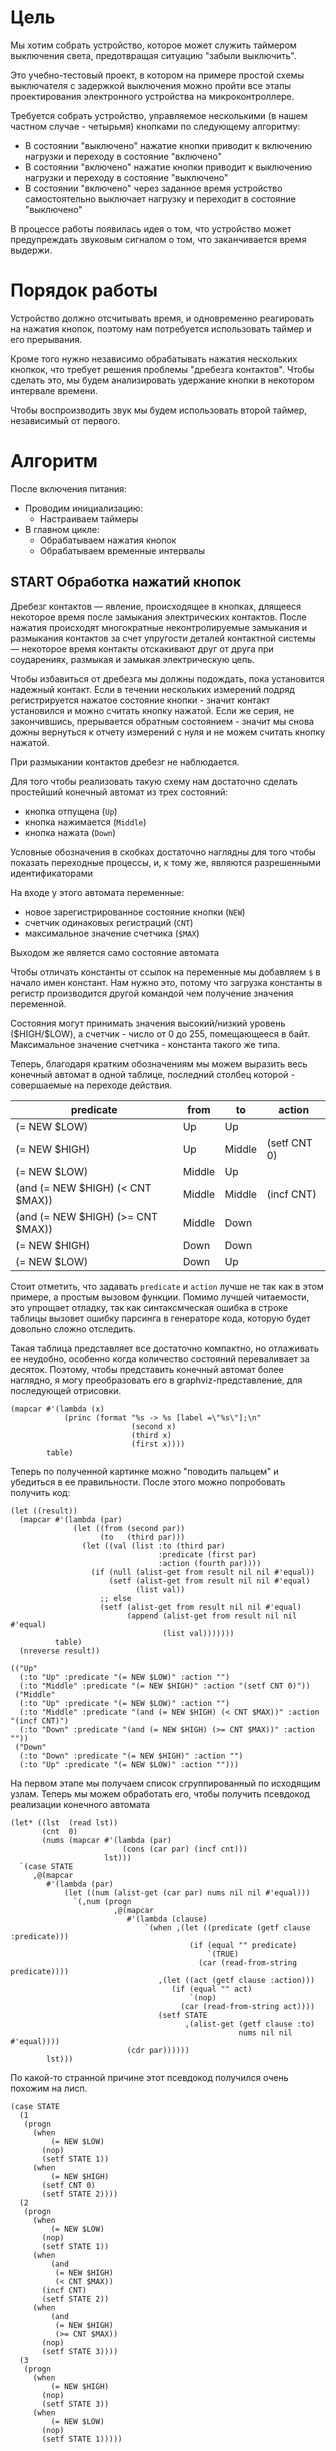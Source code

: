 #+STARTUP: showall indent

* Цель

Мы хотим собрать устройство, которое может служить таймером выключения
света, предотвращая ситуацию "забыли выключить".

Это учебно-тестовый проект, в котором на примере простой схемы
выключателя с задержкой выключения можно пройти все этапы проектирования
электронного устройства на микроконтроллере.

Требуется собрать устройство, управляемое несколькими (в нашем частном
случае - четырьмя) кнопками по следующему алгоритму:
- В состоянии "выключено" нажатие кнопки приводит к включению нагрузки и
  переходу в состояние "включено"
- В состоянии "включено" нажатие кнопки приводит к выключению нагрузки и
  переходу в состояние "выключено"
- В состоянии "включено" через заданное время устройство самостоятельно
  выключает нагрузку и переходит в состояние "выключено"

В процессе работы появилась идея о том, что устройство может
предупреждать звуковым сигналом о том, что заканчивается время выдержи.

* Порядок работы

Устройство должно отсчитывать время, и одновременно реагировать на
нажатия кнопок, поэтому нам потребуется использовать таймер и его
прерывания.

Кроме того нужно независимо обрабатывать нажатия нескольких кнопкок, что
требует решения проблемы "дребезга контактов". Чтобы сделать это, мы
будем анализировать удержание кнопки в некотором интервале времени.

Чтобы воспроизводить звук мы будем использовать второй таймер,
независимый от первого.

* Алгоритм

После включения питания:
- Проводим инициализацию:
  - Настраиваем таймеры
- В главном цикле:
  - Обрабатываем нажатия кнопок
  - Обрабатываем временные интервалы

** START Обработка нажатий кнопок

Дребезг контактов — явление, происходящее в кнопках, длящееся некоторое
время после замыкания электрических контактов. После нажатия происходят
многократные неконтролируемые замыкания и размыкания контактов за счет
упругости деталей контактной системы — некоторое время контакты
отскакивают друг от друга при соударениях, размыкая и замыкая
электрическую цепь.

Чтобы избавиться от дребезга мы должны подождать, пока установится
надежный контакт. Если в течении нескольких измерений подряд
регистрируется нажатое состояние кнопки - значит контакт установился и
можно считать кнопку нажатой. Если же серия, не закончившись, прерывается
обратным состоянием - значит мы снова дожны вернуться к отчету измерений
с нуля и не можем считать кнопку нажатой.

При размыкании контактов дребезг не наблюдается.

Для того чтобы реализовать такую схему нам достаточно сделать простейший
конечный автомат из трех состояний:
- кнопка отпущена (=Up=)
- кнопка нажимается (=Middle=)
- кнопка нажата (=Down=)
Условные обозначения в скобках достаточно наглядны для того чтобы
показать переходные процессы, и, к тому же, являются разрешенными
идентификаторами

На входе у этого автомата переменные:
- новое зарегистрированное состояние кнопки (=NEW=)
- счетчик одинаковых регистраций (=СNT=)
- максимальное значение счетчика (=$MAX=)
Выходом же является само состояние автомата

Чтобы отличать константы от ссылок на переменные мы добавляем =$= в
начало имен констант. Нам нужно это, потому что загрузка константы в
регистр производится другой командой чем получение значения переменной.

Состояния могут принимать значения высокий/низкий уровень ($HIGH/$LOW), а
счетчик - число от 0 до 255, помещающееся в байт. Максимальное значение
счетчика - константа такого же типа.

Теперь, благодаря кратким обозначениям мы можем выразить весь конечный
автомат в одной таблице, последний столбец которой - совершаемые на
переходе действия.

#+NAME: btn_fsm
| predicate                         | from   | to     | action       |
|-----------------------------------+--------+--------+--------------|
| (= NEW $LOW)                      | Up     | Up     |              |
| (= NEW $HIGH)                     | Up     | Middle | (setf CNT 0) |
| (= NEW $LOW)                      | Middle | Up     |              |
| (and (= NEW $HIGH) (< CNT $MAX))  | Middle | Middle | (incf CNT)   |
| (and (= NEW $HIGH) (>= CNT $MAX)) | Middle | Down   |              |
| (= NEW $HIGH)                     | Down   | Down   |              |
| (= NEW $LOW)                      | Down   | Up     |              |


Стоит отметить, что задавать =predicate= и =action= лучше не так как в
этом примере, а простым вызовом функции. Помимо лучшей читаемости, это
упрощает отладку, так как синтаксмческая ошибка в строке таблицы вызовет
ошибку парсинга в генераторе кода, которую будет довольно сложно
отследить.

Такая таблица представляет все достаточно компактно, но отлаживать ее
неудобно, особенно когда количество состояний переваливает за
десяток. Поэтому, чтобы представить конечный автомат более наглядно, я
могу преобразовать его в graphviz-представление, для последующей
отрисовки.

#+NAME: btn_fsm_graph
#+BEGIN_SRC elisp :var table=btn_fsm :results output :hlines no :colnames yes
  (mapcar #'(lambda (x)
              (princ (format "%s -> %s [label =\"%s\"];\n"
                             (second x)
                             (third x)
                             (first x))))
          table)
#+END_SRC

#+BEGIN_SRC dot :file ../../../img/btn_fsm_graph.png :var input=btn_fsm_graph :exports results
  digraph G { viewport = "865,150,0.7,617,70"; rankdir = LR; $input }
#+END_SRC

#+results:
[[file:../../../img/btn_fsm_graph.png]]

Теперь по полученной картинке можно "поводить пальцем" и убедиться в ее
правильности. После этого можно попробовать получить код:

#+NAME: grouping
#+BEGIN_SRC elisp :var table=btn_fsm :results value pp :hlines no :colnames yes
  (let ((result))
    (mapcar #'(lambda (par)
                (let ((from (second par))
                      (to   (third par)))
                  (let ((val (list :to (third par)
                                   :predicate (first par)
                                   :action (fourth par))))
                    (if (null (alist-get from result nil nil #'equal))
                        (setf (alist-get from result nil nil #'equal)
                              (list val))
                      ;; else
                      (setf (alist-get from result nil nil #'equal)
                            (append (alist-get from result nil nil #'equal)
                                    (list val)))))))
            table)
    (nreverse result))
#+END_SRC

#+results: grouping
#+begin_example
(("Up"
  (:to "Up" :predicate "(= NEW $LOW)" :action "")
  (:to "Middle" :predicate "(= NEW $HIGH)" :action "(setf CNT 0)"))
 ("Middle"
  (:to "Up" :predicate "(= NEW $LOW)" :action "")
  (:to "Middle" :predicate "(and (= NEW $HIGH) (< CNT $MAX))" :action "(incf CNT)")
  (:to "Down" :predicate "(and (= NEW $HIGH) (>= CNT $MAX))" :action ""))
 ("Down"
  (:to "Down" :predicate "(= NEW $HIGH)" :action "")
  (:to "Up" :predicate "(= NEW $LOW)" :action "")))
#+end_example

На первом этапе мы получаем список сгруппированный по исходящим
узлам. Теперь мы можем обработать его, чтобы получить псевдокод
реализации конечного автомата

#+NAME: pseudocode
#+BEGIN_SRC elisp :var lst=grouping :results value pp
  (let* ((lst  (read lst))
         (cnt  0)
         (nums (mapcar #'(lambda (par)
                           (cons (car par) (incf cnt)))
                       lst)))
    `(case STATE
       ,@(mapcar
          #'(lambda (par)
              (let ((num (alist-get (car par) nums nil nil #'equal)))
                `(,num (progn
                         ,@(mapcar
                            #'(lambda (clause)
                                `(when ,(let ((predicate (getf clause :predicate)))
                                          (if (equal "" predicate)
                                              `(TRUE)
                                            (car (read-from-string predicate))))
                                   ,(let ((act (getf clause :action)))
                                      (if (equal "" act)
                                          `(nop)
                                        (car (read-from-string act))))
                                   (setf STATE
                                         ,(alist-get (getf clause :to)
                                                     nums nil nil #'equal))))
                            (cdr par))))))
          lst)))
#+END_SRC

По какой-то странной причине этот псевдокод получился очень похожим на
лисп.

#+results: pseudocode
#+begin_example
(case STATE
  (1
   (progn
     (when
         (= NEW $LOW)
       (nop)
       (setf STATE 1))
     (when
         (= NEW $HIGH)
       (setf CNT 0)
       (setf STATE 2))))
  (2
   (progn
     (when
         (= NEW $LOW)
       (nop)
       (setf STATE 1))
     (when
         (and
          (= NEW $HIGH)
          (< CNT $MAX))
       (incf CNT)
       (setf STATE 2))
     (when
         (and
          (= NEW $HIGH)
          (>= CNT $MAX))
       (nop)
       (setf STATE 3))))
  (3
   (progn
     (when
         (= NEW $HIGH)
       (nop)
       (setf STATE 3))
     (when
         (= NEW $LOW)
       (nop)
       (setf STATE 1)))))
#+end_example

Ассемблер, который мы хотим получить выглядит гораздо менее древовидным и
куда более линейным. Чтобы приблизиться к такому представлению рекурсивно
обойдем дерево, анализируя каждый узел. В ходе анализа будем сохранять
полученный код в динамической переменной.

Нам понадобятся правила анализа, которые будут срабатывать, когда при
обходе мы будем натыкаться на подходящий узел. Каждое правило состоит из
двух функций: =antecedent= и =consequent=. Первая часть проверяет,
подходит ли узел, чтобы выполнить с ним операцию, которую делает вторая
часть. Эти правила будем хранить в списке =recur-rules=.

Для каждой новой конструкции языка (такой как =when= или =and=) нам
понадобится новое правило, поэтому чтобы удобно добавлять и удалять
правила, мы напишем несколько вспомогательных функций. Вместе с
рекурсивной процедурой обхода дерева это выглядит так:

#+NAME: recur
#+BEGIN_SRC elisp
  (defvar *recur-rules* nil
    "list of pairs: '(antecedent consequent)")

  (defun clear-recur-rules ()
    (setf *recur-rules* nil))

  (defun add-recur-rule (antecedent consequent)
    (push (list antecedent consequent)
          ,*recur-rules*)
    (setq *recur-rules*
          (remove-duplicates *recur-rules*
                             :test (lambda (a b)
                                     (equal (car a) (car b)))
                             :from-end t)))

  (defun del-recur-rule (antecedent)
    (setf *recur-rules*
          (remove-if (lambda (a)
                       (equal (car a) antecedent))
                     ,*recur-rules*)))

  (defun print-recur-rules ()
    (message "\n-----recur-rules-------\n")
    (mapcar (lambda (rule)
              (message "ant:\n%s" (pp-to-string (car rule)))
              (message "con:\n%s" (pp-to-string (cadr rule))))
            ,*recur-rules*)
    nil)

  (defun recur (lst)
    (cond ((null lst) ssa)
          ((atom lst) (error (format "Eror in recur: unk atom: %s" lst)))
          (t (catch 'ruler
               (dolist (rule *recur-rules*)
                 (when (funcall (car rule) lst)
                   (throw 'ruler (funcall (cadr rule) lst))))
               (cons (recur (car lst))
                     (recur (cdr lst)))))))

  (defun rload (reg par)
    (let ((par (format "%s" par)))
      (if (equal "$" (subseq par 0 1))
          (let ((par (subseq par 1)))
            ;; ldi (const)
            (push `(ldi ,reg ,par) ssa))
        ;; else lds (var)
        (push `(lds ,reg ,par) ssa))))
#+END_SRC

Последняя функция нам нужна чтобы по разному загружать в регистр
константу и переменную. Она в дальшнейшем будет использоваться во многих
правилах, поэтому я поместил ее сюда.

Теперь мы можем добавить несколько правил. Чтобы проверить концепцию я
начну с простых правил:
- =nop=, которое представляет собой отсутствие операции,
- =progn=, помещающего свои аргументы в блок

#+NAME: rnopprogn
#+BEGIN_SRC elisp :var a=recur
  (clear-recur-rules)

  ;; NOP
  (add-recur-rule (lambda (lst)
                    (eql 'nop  (car lst)))
                  (lambda (lst)
                    nil))

  ;; PROGN
  (add-recur-rule (lambda (lst)
                    (eql 'progn (car lst)))
                  (lambda (lst)
                    (push `(progn-open) ssa)
                    (recur (cdr lst))
                    (push `(progn-close) ssa)))
#+END_SRC

Следующее правило будет немного более сложным. Оно будет присваивать
значение переменной (SETF).

На большинстве архитектур чтобы присвоить переменной значение она должна
находиться в регистре. Регистров же не бесконечное количество и поэтому
они нуждаются в распределении, чтобы можно было использовать
задействованный ранее регистр по второму разу. Поэтому хотелось бы знать,
когда регистр уже не нужен, а когда совершенно необходим. Для того чтобы
это стало возможным мы будем использовать "виртуальные регистры", перед
началом использования "аллоцировать" (=ralloc=) их, а после того как они
станут не нужны - освобождать (=rfree=). В дальнейшем, уже после
получения линейного кода, мы можем сопоставить каждому виртуальному
регистру - реальный.

Эти аллокации и освобождения не транслируются в ассемблерный код но
влияют на ход трансляции, т.е. они, по сути, являются директивами
транслятору.

Итак, =setf=, которое присваивает переменной константное значение,
нуждается в одном виртуальном регистре, который сразу будет освобожден,
после того, как значение будет выгружено в память. Однако на более
поздних этапах можно будет применить ряд оптимизаций, чтобы не
откладывать сохранение в память или даже не использовать его там где это
возможно.

#+NAME: rsetf
#+BEGIN_SRC elisp :var a=recur
  ;; SETF VAR1 2222
  (add-recur-rule (lambda (lst)
                    (and
                     (eql 'setf (car lst))
                     (atom (cadr lst))
                     (not (numberp (cadr lst)))
                     (numberp (caddr lst))))
                  (lambda (lst)
                    (let ((reg1 (gensym "reg_setf_")))
                      (push `(ralloc ,reg1) ssa)
                      (push `(ldi ,reg1 ,(caddr lst)) ssa)
                      (push `(sts ,(cadr lst) ,reg1) ssa)
                      (push `(rfree ,reg1) ssa))))
#+END_SRC

Следующее правило сравнивает два значения. Теоретически операция
сравнения может сравнивать несколько значений, и эти значения могут быть
не только переменными, но и константами или даже формами. Но в нашей
задаче встречается только сравнение двух и трех переменных.

Вот правило для сравнения двух переменных:

#+NAME: req2
#+BEGIN_SRC elisp :var a=recur
  ;; = VAR1 VAR2
  (add-recur-rule (lambda (lst)
                    (and  (eql '= (car lst))
                          (eql 3 (length lst))
                          (atom (cadr lst))
                          (atom (caddr lst))
                          (not (numberp (cadr lst)))
                          (not (numberp (caddr lst)))))
                  (lambda (lst)
                    (let ((var_or_const_1 (cadr lst))
                          (var_or_const_2 (caddr lst))
                          (reg1 (gensym "reg_eq2_"))
                          (reg2 (gensym "reg_eq2_"))
                          (not_equal (gensym "_not_equal_eq2_"))
                          (end  (gensym "_end_eq2_")))
                      (push `(ralloc ,reg1) ssa)
                      (push `(ralloc ,reg2) ssa)
                      (rload reg1 var_or_const_1)
                      (rload reg2 var_or_const_2)
                      (push `(cp ,reg1 ,reg2) ssa)
                      (push `(rfree ,reg1) ssa)
                      (push `(rfree ,reg2) ssa)
                      (push `(brne ,not_equal) ssa)
                      (push `(set-result TRUE) ssa)
                      (push `(rjmp ,end) ssa)
                      (push `(label ,not_equal) ssa)
                      (push `(set-result FALSE) ssa)
                      (push `(label ,end) ssa))))
#+END_SRC

Следующее правило сравнивает три переменные, исходя из того, что если
первая перменная равна второй и вторая равна третьей, том можно сказать
что сравнение удалось.

#+NAME: req3
#+BEGIN_SRC elisp :var a=recur :results value scalar pp
  ;; = VAR1 VAR2 VAR3
  (add-recur-rule (lambda (lst)
                    (and (eql '= (car lst))
                         (eql 4 (length lst))
                         (atom (cadr lst))
                         (atom (caddr lst))
                         (atom (cadddr lst))
                         (not (numberp (cadr lst)))
                         (not (numberp (caddr lst)))
                         (not (numberp (cadddr lst)))))
                  (lambda (lst)
                    (let ((var_or_const_1 (cadr lst))
                          (var_or_const_2 (caddr lst))
                          (var_or_const_3 (cadddr lst))
                          (reg1 (gensym "reg_eq3_"))
                          (reg2 (gensym "reg_eq3_"))
                          (reg3 (gensym "reg_eq3_"))
                          (not_equal (gensym "_not_equal_eq3_"))
                          (end (gensym "_end_eq3_")))
                      (push `(ralloc ,reg1) ssa)
                      (push `(ralloc ,reg2) ssa)
                      (push `(ralloc ,reg3) ssa)
                      (rload reg1 var_or_const_1)
                      (rload reg2 var_or_const_2)
                      (rload reg3 var_or_const_3)
                      (push `(cp ,reg1 ,reg2) ssa)
                      (push `(rfree ,reg1) ssa)
                      (push `(brne ,not_equal) ssa)
                      (push `(cp ,reg2 ,reg3) ssa)
                      (push `(rfree ,reg2) ssa)
                      (push `(rfree ,reg3) ssa)
                      (push `(brne ,not_equal) ssa)
                      (push `(set-result TRUE) ssa)
                      (push `(rjmp ,end) ssa)
                      (push `(label ,not_equal) ssa)
                      (push `(set-result FALSE) ssa)
                      (push `(label ,end) ssa))))
#+END_SRC

Правило для AND:

#+NAME: rand
#+BEGIN_SRC elisp
  ;; AND
  (add-recur-rule (lambda (lst)
                    (eql 'and (car lst)))
                  (lambda (lst)
                    (let ((and-false (gensym "_and_false_ret_"))
                          (and-end   (gensym "_and_end_")))
                      (mapcar #'(lambda (clause)
                                  (recur clause)
                                  (push `(if-false ,and-false) ssa))
                              (cdr lst))
                      (push `(set-result TRUE) ssa)
                      (push `(rjmp ,and-end) ssa)
                      (push `(label ,and-false) ssa)
                      (push `(set-result FALSE) ssa)
                      (push `(label ,and-end) ssa))))
#+END_SRC

Правило для WHEN

#+NAME: rwhen
#+BEGIN_SRC elisp :var a=recur
  ;; WHEN
  (add-recur-rule (lambda (lst)
                    (eql 'when (car lst)))
                  (lambda (lst)
                    (let ((when-false (gensym "_when_false_ret_"))
                          (when-end   (gensym "_when_end_")))
                      (recur (cadr lst))
                      (push `(if-false ,when-false) ssa)
                      (mapcar #'(lambda (clause)
                                  (recur clause))
                              (cddr lst))
                      (push `(rjmp ,when-end) ssa)
                      (push `(label ,when-false) ssa)
                      (push `(set-result FALSE) ssa)
                      (push `(label ,when-end) ssa))))
#+END_SRC

Наконец, мы можем сделать правило для CASE. Здесь мы применим хак,
который частично основан на том, что поскольку код CASE мы генерировали
из таблицы, то значений выходящих за диапазон быть не может. Поэтому нам
и не требуется их проверять.

Чтобы сразу перейти к нужному варианту мы положим в стек текущий адрес
Instruction Pointer командой CALL, потом вынем его в регистр. Прибавив к
нему расстояние от цели команды CALL до начала таблицы и аргумент CASE мы
получим нужный нам безусловный переход. Чтобы прыгнуть на него - положим
вычисленное значение в стек и сделаем RET.

#+NAME: rcase
#+BEGIN_SRC elisp :var a=recur
  ;; CASE
  (add-recur-rule (lambda (lst)
                    (eql 'case (car lst)))
                  (lambda (lst)
                    (let ((base       (gensym "reg_case_base_"))
                          (high       (gensym "reg_case_high_"))
                          (low        (gensym "reg_case_low_"))
                          (offset     (gensym "reg_case_offset_"))
                          (zero       (gensym "reg_case_zero_"))
                          (next       (gensym "_next_"))
                          (end-case   (gensym "_end_case_")))
                      ;; call next
                      (push `(rcall ,next) ssa)
                      (push `(label ,next) ssa)
                      ;; pop high
                      (push `(ralloc ,high) ssa)
                      (push `(pop ,high) ssa)              ; 1
                      ;; pop low
                      (push `(ralloc ,low) ssa)
                      (push `(pop ,low) ssa)               ; 2
                      ;; zero -on
                      (push `(ralloc ,zero) ssa)
                      (push `(clr ,zero) ssa)              ; 3
                      ;; + offset
                      (push `(ralloc ,offset) ssa)
                      (push `(ldi ,offset 12) ssa)         ; 4 CONST=13-1
                      (push `(add ,low ,offset) ssa)       ; 5
                      (push `(adc ,high ,zero) ssa)        ; 6
                      (push `(rfree ,offset) ssa)
                      ;; + base
                      (push `(ralloc ,base) ssa)
                      (push `(lds ,base ,(cadr lst)) ssa)  ; 7,8
                      (push `(add ,low ,base) ssa)         ; 9
                      (push `(adc ,high ,zero) ssa)        ; 10
                      (push `(rfree ,base) ssa)
                      ;; zero -off
                      (push `(rfree ,zero) ssa)
                      ;; indirect jump
                      (push `(push ,low) ssa)             ; 11
                      (push `(rfree ,low) ssa)
                      (push `(push ,high) ssa)            ; 12
                      (push `(rfree ,high) ssa)
                      (push `(ret) ssa)                   ; 13
                      ;; jump table
                      (mapcar #'(lambda (x)
                                  (mapcar #'(lambda (y)
                                              (push y ssa))
                                          (nreverse x)))
                              (mapcar #'(lambda (clause)
                                          (let ((label
                                                 (gensym
                                                  (format "_label_case_%s"
                                                          (car clause)))))
                                            (push `(rjmp ,label) ssa)
                                            (let ((ssa))
                                              (push `(label ,label) ssa)
                                              (recur (cdr clause))
                                              (push `(rjmp ,end-case) ssa)
                                              ssa)))
                                      (cddr lst)))
                      ;; end case
                      (push `(label ,end-case) ssa))))
#+END_SRC

Осталось добавить еще немного операций, которые есть в исходной
программе. Первая из них - "меньше"

#+NAME: rless
#+BEGIN_SRC elisp :var a=recur
  ;; LESS 2 ARG
  (add-recur-rule (lambda (lst)
                    (and  (eql '< (car lst))
                          (eql 3 (length lst))
                          (atom (cadr lst))
                          (atom (caddr lst))
                          (not (numberp (cadr lst)))
                          (not (numberp (caddr lst)))))
                  (lambda (lst)
                    (let ((var_or_const_1 (cadr lst))
                          (var_or_const_2 (caddr lst))
                          (reg1 (gensym "reg_lt2_"))
                          (reg2 (gensym "reg_lt2_"))
                          (not_less (gensym "_not_lt_eq2_"))
                          (end  (gensym "_end_lt2_")))
                      (push `(ralloc ,reg1) ssa)
                      (push `(ralloc ,reg2) ssa)
                      (rload reg1 var_or_const_1)
                      (rload reg2 var_or_const_2)
                      (push `(cp ,reg1 ,reg2) ssa)
                      (push `(rfree ,reg1) ssa)
                      (push `(rfree ,reg2) ssa)
                      (push `(brsh ,not_less) ssa)
                      (push `(set-result TRUE) ssa)
                      (push `(rjmp ,end) ssa)
                      (push `(label ,not_less) ssa)
                      (push `(set-result FALSE) ssa)
                      (push `(label ,end) ssa))))
#+END_SRC

Вторая - инкремент

#+NAME: rincf
#+BEGIN_SRC elisp :var a=recur
  (add-recur-rule (lambda (lst)
                    (and
                     (eql 'incf (car lst))
                     (atom (cadr lst))
                     (not (numberp (cadr lst)))
                     (null (caddr lst))))
                  (lambda (lst)
                    (let ((reg1 (gensym "reg_incf_"))
                          (var1 (let ((par (format "%s" (cadr  lst))))
                                  ;; тут не может быть константы
                                  (if (equal "$" (subseq par 0 1))
                                      (error (format "incfement of constant %s"
                                                     par)))
                                  par)))
                      (push `(ralloc ,reg1) ssa)
                      (push `(lds ,reg1 ,var1) ssa)
                      (push `(inc ,reg1) ssa)
                      (push `(sts ,(cadr lst) ,reg1) ssa)
                      (push `(rfree ,reg1) ssa))))
#+END_SRC

Дальше идет "больше или равно"

#+NAME: rge
#+BEGIN_SRC elisp :var a=recur
  (add-recur-rule (lambda (lst)
                    (and  (eql '>= (car lst))
                          (eql 3 (length lst))
                          (atom (cadr lst))
                          (atom (caddr lst))
                          (not (numberp (cadr lst)))
                          (not (numberp (caddr lst)))))
                  (lambda (lst)
                    (let ((var_or_const_1 (cadr lst))
                          (var_or_const_2 (caddr lst))
                          (reg1 (gensym "reg_lt2_"))
                          (reg2 (gensym "reg_lt2_"))
                          (not_greater_or_equal (gensym "_not_ge_eq2_"))
                          (end  (gensym "_end_ge2_")))
                      (push `(ralloc ,reg1) ssa)
                      (push `(ralloc ,reg2) ssa)
                      (rload reg1 var_or_const_1)
                      (rload reg2 var_or_const_2)
                      (push `(cp ,reg1 ,reg2) ssa)
                      (push `(rfree ,reg1) ssa)
                      (push `(rfree ,reg2) ssa)
                      (push `(brlo ,not_greater_or_equal) ssa)
                      (push `(set-result TRUE) ssa)
                      (push `(rjmp ,end) ssa)
                      (push `(label ,not_greater_or_equal) ssa)
                      (push `(set-result FALSE) ssa)
                      (push `(label ,end) ssa))))
#+END_SRC

Теперь, когда все операции определены, мы можем получить весь код

#+NAME: all
#+BEGIN_SRC elisp :var z=pseudocode a=recur b=rnopprogn c=rsetf d=req2 e=req3 f=rand g=rwhen h=rless i=rincf j=rge k=rcase
  (format
   "%s"
   (pp
    (let ((gensym-counter 200))
      (let ((ssa))
        (recur (read z))
        (nreverse ssa)))))
#+END_SRC

Теперь можно преобразовать это в правильный ассемблерный листинг,
отслеживая выделение и освобождение регистров.

Лучше будет заранее составить список регистров, доступных для
аллокации. Мы будем использовать вторую половину регистрового файла за
вычетом индекстных регистров X, Y и Z.

Из этих регистров мы также забираем =r16=, чтобы хранить там =result=
последней выполненной операции, =tmp0=, =tmp1= и =cnt=. Все они
определены у нас в дефайнах

#+NAME: regs
#+BEGIN_SRC elisp
  (defvar *registers* nil)

  (defun get-reg-list (from to)
    "Возвращает пары где car - имя регистра,
     а - cdr = nil"
    (do ((rr from (1+ rr))
         (rs))
        ((equal to rr) rs)
      (push `(,(intern (format "r%s" rr)) nil) rs)))

  (setf *registers* (get-reg-list 20 26))

  (defun ralloc (var)
    "Занимает регистр для переменой
     В случае успеха возвращает имя регистра,
     при неудаче - nil (регистры кончились)"
    (let ((first-free (cl-member nil *registers*
                                 :test (lambda (a b) (equal a (cadr b))))))
      (if first-free
          (let ((reg (caar first-free)))
            (setq *registers*
                  (append (delq (car first-free) *registers*)
                          (list (list reg var))))
            reg)
        (message "Error in ralloc: not enough registers")
        nil)))

  (defun rfree (reg)
    "Освобождает регистр переданный в параметре
     Для самоконтроля возвращает имя занимавшей его переменной
     Если регистр не найден - возвращает nil"
    (let ((allocated (cl-member reg *registers*
                                :test (lambda (a b) (equal a (car b))))))
      (if allocated
          (progn
            (setq *registers*
                  (delq (car allocated) *registers*))
            (push (list reg nil)
                  ,*registers*)
            (cadar allocated))
        (message "Error in rfree: register not found")
        nil)))
#+END_SRC

Теперь, когда у нас есть регистры, получаем листинг

#+NAME: gencode_fsmbtn
#+BEGIN_SRC elisp :var all=all r=regs :results output org :wrap "SRC asm"
  (let* ((allocs)
         (*registers* (get-reg-list 20 26))
         (var-to-reg (lambda (var)
                       (let ((pair (cl-member var *registers*
                                              :test (lambda (a b)
                                                      (equal a (cadr b))))))
                         (if (null pair) ;; error if empty result
                             (let ((err (format "Error: not such variable %s"
                                                var)))
                               (message "%s" err)
                               (message "opcode %s" op)
                               (error err))
                           (car (car pair)))))))
    (mapcar
     #'(lambda (op)
         (cond ((eql 'ralloc (car op))
                (let ((reg (ralloc (cadr op))))
                  ;; (message "ralloc: %s = %s (%s of %s)"
                  ;;          reg
                  ;;          (cadr op)
                  ;;          (length (remove-if (lambda (x) (null (cadr x)))
                  ;;                             *registers*))
                  ;;          (length *registers*))
                  (if reg
                      (push `(,(cadr op) ,reg) allocs)
                    (error (format "register allocation error: %s" reg)))))
               ((eql 'rfree (car op))
                (let ((pair (cl-member (cadr op) allocs
                                       :test (lambda (a b) (equal a (car b))))))
                  (if (null pair) ;; error if empty result
                      (error "Error in free handler: no such variable")
                    (let* ((reg (cadar pair))
                           (var (rfree reg)))
                      (setf allocs
                            (delete (car pair) allocs))
                      ;; (message "rfree: %s (%s of %s)"
                      ;;          (cadr op)
                      ;;          (length (remove-if (lambda (x) (null (cadr x)))
                      ;;                             *registers*))
                      ;;          (length *registers*))
                      ))))
               ((eql 'label (car op))
                (princ (format "%s:\n" (cadr op))))
               ((eql 'set-result (car op))
                (princ (format "    ldi     result, %s\n" (cadr op))))
               ((eql 'if-false (car op))
                (princ (format "    IFFALSE %s\n" (cadr op))))
               ((eql 'if-true (car op))
                (princ (format "    IFTRUE %s\n" (cadr op))))
               ((eql 'cp (car op))
                (princ (format "    cp      %s, %s\n"
                               (funcall var-to-reg (cadr op))
                               (funcall var-to-reg (caddr op)))))
               ((eql 'progn-open (car op))
                (princ (format "    ;; progn-open\n")))
               ((eql 'progn-close (car op))
                (princ (format "    ;; progn-close\n")))
               ;; двухоперандные команды из трехбукв, оба операнда - регистры
               ((or (eql 'add (car op))
                    (eql 'adc (car op)))
                (princ (format "    %s     %s, %s\n"
                               (car op)
                               (funcall var-to-reg (cadr op))
                               (funcall var-to-reg (caddr op)))))
               ;; двухоперандные команды из трехбукв, первый операнд - регистр
               ((or (eql 'cpi (car op))
                    (eql 'lds (car op))
                    (eql 'ldi (car op)))
                (princ (format "    %s     %s, %s\n"
                               (car op)
                               (funcall var-to-reg (cadr op))
                               (caddr op))))
               ;; двухоперандные команды из трех букв, второй операнд - регистр
               ((eql 'sts (car op))
                (princ (format "    %s     %s, %s\n"
                               (car op)
                               (cadr op)
                               (funcall var-to-reg (caddr op)))))
               ;; однооперандные команды из трех букв, операнд - регистр
               ((or (eql 'inc (car op))
                    (eql 'pop (car op))
                    (eql 'clr (car op)))
                (princ (format "    %s     %s\n"
                               (car op)
                               (funcall var-to-reg (cadr op)))))
               ;; однооперандные команды из четырех букв - операнд регистр
               ((or (eql 'push (car op)))
                (princ (format "    %s    %s\n"
                               (car op)
                               (funcall var-to-reg (cadr op)))))
               ;; однооперандные команды из четырех букв - операнд не регистр
               ((or (eql 'brne (car op))
                    (eql 'brsh (car op))
                    (eql 'brlo (car op))
                    (eql 'rjmp (car op))
                    (eql 'rcall (car op)))
                (princ (format "    %s    %s\n"
                               (car op)
                               (cadr op))))
               ;; однооперандные команды из пяти букв - операнд не регистр
               ((or (eql 'rcall (car op)))
                (princ (format "    %s  %s\n"
                               (car op)
                               (cadr op))))
               ;; безоперандные команды из трех букв
               ((or (eql 'ret (car op)))
                (princ (format "    %s\n" (car op))))
               (t (princ (format "::=-> %s : %s\n" (car op) op)))))
     (read all)))
#+END_SRC

** TODO Обработка временных интервалов

Конечный автомат обработки временных интервалов

* Программа

Программа будет написана для микроконтроллера Attiny2313 на ассемблере
AVR и содержать типичные блоки инициализации, обработчиков прерываний и
главного цикла программы.

Точкой входа можно считать метку =_reset=. Мы попадаем в нее потому что
после подачи питания на микроконтроллер исполнение запускается с нулевого
адреса, а там находится вектор прерывания =Reset-Handler=, который
указывает на метку =_reset=.

Порядок блоков важен, так как после инициализации (reset) мы сразу
"проваливаемся" в =mainloop=.

#+BEGIN_SRC asm :tangle b2313.S :noweb yes :padline no
  ;;; b2313 delay switch for 4 buttons
      <<defines>>

      <<symbols>>

      <<asmmacro>>

      .text
      .global main
  main:

  _vectors:
      <<vectors>>

  _timer_1_overflow:
      <<timer_1_ovfl>>

  _timer_0_compare_A:
      <<timer_0_cmp_A>>

  _reset:
      <<initialization>>

      ;; DISABLE TIMER-0
      ;; Временно остановим таймер-0 чтобы не щелкал
      ldi tmp0, 0
      out TCCR0B, tmp0

      ;; Устанавливаем начальные значения
      ldi     tmp0, 2
      sts     STATE, tmp0

      ldi     tmp0, HIGH
      sts     NEW, tmp0

      ldi     tmp0, 0
      sts     CNT, tmp0

  _mainloop:
      lds     tmp0, STATE
      ldi     tmp1, 2             ; Проверяем на состояние
      cp      tmp0, tmp1
      brne    _not_one            ;--+
      rcall   _red_on             ;--|-+
      rjmp    _end_no_one         ;  | |
  _not_one:                       ;<-+ |
      rcall   _red_off            ;    |
  _end_no_one:                    ;<---+
      rjmp    _mainloop

  _fsmbtn:
  <<gencode_fsmbtn()>>
      ret

  _infloop:
      rjmp    _infloop

  _blink:
      <<blink>>

  <<red>>

      .data

  STATE:
      .byte 0x1
  NEW:
      .byte 0x0
  CNT:
      .byte 0x0
#+END_SRC

* Таймеры

Attiny2313 имеет 2 таймера, каждый из которых имеет 4 режима работы. Мы
будем использовать 8-разрядный =Timer-0= для звуковых эффектов, и
16-разрядный =Timer-1= для отсчета времени.

Для того чтобы настроить таймеры в нужные режимы мы дожны записать
правильные значения в их регистры управления.

Один из регистров управления =TIMSK=, который управляет разрешением
прерывний, является общим для обоих таймеров. Поэтому его мы настравиваем
отдельно после инициализации обоих таймеров в подразделе
[[*Настройка прерываний таймеров][Настройка прерываний таймеров]]

Разберем режимы работы таймеров и их управляющие регистры, после чего мы
сможем настроить таймеры в разных режимах.

** Режимы работы таймеров
*** Normal mode

Простейшим режимом работы является =Normal=. В этом режиме частота
тактового генератора проходит через предделитель, который может оставить
ее без изменений, а может уменьшить в 8, 16, 256 или 1024 раза.

Полученное значение частоты каждый тик увеличивает восьмиразрядный
счетный регистр таймера =TCNTn=. Здесь маленькая буква =n=, может
означать =0= или =1= в зависимости от того, какой из таймеров мы
используем.

Когда =TCNTn= переполняется возникает прерывание переполнения таймера,
которую надо специальным образом разрешить.

Процедура обработки прерывания может перезаписать =TCNT0=, если она хочет
сократить время до следующего переполнения, тогда счет начнется не с
нуля, а с записанного значения.

*** Clear Timer on Compare (CTC)

В более сложном режиме =Clear-Timer-on-Compare= (=(CTC)=) значение
счетного регистра =TCNTn= каждый такт сравнивается со значением в
специальном регистре =Output-Compare-Register=.

Мы можем настроить разные действия, которые будут происходить когда
сравнение успешно, например:
- Возникновение прерывания
- Изменения состояния пина микроконтроллера

Для каждого из двух таймеров существует по 2 OCR-регистра (=A= и =B=),
поэтому мы будем именовать их так =OCRnx=, где =N= может быть =0= или
=1=, а =X= - =A= или =B=. Например, регистр =OCR1A=.

В режиме =CTC= счетный регистр будет считать от нуля до значения в
регистре сравнения, потом будет снова сброшен на ноль. Поэтому мы можем
управлять этими интервалами изменя значение регистра сравнения.

Для генерации выходного сигнала на пине микроконтроллера в режиме =CTC=
выход =OC0A= может быть настроен на переключение своего логического
уровня при каждом совпадении. Таким образом можно выводить звук без
необходимости программно переключать биты в портах.

Обработчик прерывания по совпадению (когда он разрешен) может
манипулировать частотой сигнала путем записи в =TCNT0= и =OCR0A=.

*** FastPWM

=FastPWM= режим обеспечивает генерацию ШИМ-сигнала высокой частоты.

Счетчик считает от =BOTTOM= до =TOP=, затем перезапускается снова с
=BOTTOM. =TOP= можно определить как =0xFF= (установив =WGM2:0= = =3=) или
=OCR0A= (установив =WGM2:0= = =7=). Таким образом мы можем изменять
=период=.

Модуль сравнения позволяет генерировать ШИМ-сигнал на пинах =OCnx=. Для
этого у =Compare-Output-Mode= существуют два под-режима: =инвертируеющий=
и =неинвертирующий=.

В неинвертирующем под-режиме пин =Output-Compare= (=OCnx=) обнуляется при
совпадении между =TCNTn= и =OCRnx= и устанавливается в единицу когда
=TCNTn= проходит BOTTOM. Таким образом, изменяя =OCRnx= мы можем изменять
=скважность=. В инвертируещем соответственно все наоборот.

Установка битов =COMnx1:0= = =2= приведет к получению неинвертированного
под-режима, а инвертированный можно получить установив =COMnx1:0= = =3=.

Установка битов =COM0A1:0= = =1= позволяет пину =AC0A= переключаться при
совпадении, если установлен бит =WGM02=. Эта опция недоступна для пина
=OC0B=. Фактическое значение =OC0x= будет наблюдаться на пине только
если в =DDRB= он установлен как output-пин.

Благодаря работе "в одну сторону", рабочая частота в режиме =FastPWN= может
быть в два раза выше, чем в режиме =Phase correct PWM=. Высокая частота
позволяет получить физически небольшие по размеру внешние компоненты
(катушки, конденсаторы) и, следовательно, снижает общую стоимость системы.

Флаг =Timer/Counter Overflow Flag= (=TOVn=) устанавливается каждый раз,
когда счетчик достигает значения =TOP=. Если прерывание включено,
подпрограмма обработчика прерывания может использоваться для обновления
значения сравнения.

Сигнал ШИМ генерируется путем установки (или очистки) регистра OC0x в
момент совпадения между =OCR0x= и =TCNT0= и очистки (или установки)
регистра =OC0x= в тактовом цикле таймера, в котором счетчик очищается
(изменяется с TOP на BOTTOM).

Частота ШИМ для выхода может быть рассчитана по следующему уравнению:

f = f_clk / (scale_factor * 256)

Экстремальные значения для регистра OCR0A представляют особые случаи при
генерации выходного сигнала ШИМ в режиме =FastPWN=. Если значение OCR0A
установлено равным =BOTTOM=, выходной сигнал будет иметь узкий пик каждый
MAX + 1 цикл таймера. Установка =OCR0A= равной =MAX= приведет к постоянно
высокому или низкому выходу (в зависимости от полярности выхода,
установленной COM0A1:0 битами)

Частотный (с коэффициентом заполнения 50%) выходной сигнал в режиме
FastPWM может быть достигнут путем настройки =OC0x= на переключение
своего логического уровня при каждом сопоставлении сравнения (=COM0x1:0=
= =1=). Сгенерированная форма сигнала будет иметь максимальную частоту
f=clk/2, когда OCR0A=0. Эта функция аналогична переключению =OC0A= в
режиме =CTC=, за исключением того, что двойная буферизация
Output-Compare-unit включена в режиме FastPWM.

*** Phase Correct PWM Mode

В режиме =Phase-Correct-PWM= счетчик увеличивается до тех пор, пока
значение счетчика не совпадет с =TOP=.  Когда счетчик достигает =TOP=, он
меняет направление счета. Значение =TCNTn= будет равно =TOP= за один
период таймера. =TOP= можно определить как =0xFF= (=WGM2:0= = =1=) или
=OCR0A= (=WGM2:0= = =5=).

В неинвертирующем =Compare-Output-Mode= пин =Output-Compare= (=OCnx=)
обнуляется на совпадениии между =TCNTn= и =OCRnx= при счете вверх и
устанавливается в единицу на совпадении при счете вниз. В инвертируещем -
наоборот.

Работа "в обе стороны" имеет более низкую максимальную рабочую частоту,
чем "в одну сторону". Однако из-за симметрии двухшаговых режимов ШИМ, эти
режимы предпочтительны для приложений управления двигателями.

Флаг =Timer/Counter Overflow Flag= (=TOVn=) устанавливается каждый раз,
когда счетчик достигает =BOTTOM=. Этот флаг может использоваться для
генерирования прерывания каждый раз, когда это происходит.

Также как и для режима =FastPWM= установка битов =COM0x1:0= = =2=
приведет к получению неинвертированного PWM, а инвертированный вывод
можно получить установив =COM0x1:0= = =3=. Установка битов =COM0A1:0= =
=1= позволяет пину =AC0A= переключаться при совпадении, если установлен
бит =WGM02=. Эта опция недоступна для пина =OC0B=. Фактическое значение
=OC0x= будет видно только на выводе порта, если направление данных для
вывода порта установлено в output.

Частота ШИМ для выхода может быть рассчитана по следующему уравнению:

f = f_clk / (scale_factor * 510)

Экстремальные значения для регистра =OCR0A= представляют собой особые
случаи при генерации выходного сигнала ШИМ в режиме =Phase Correct PWM
Mode=. Если =OCR0A= установлен равным =BOTTOM=, выход будет постоянно
низким, а если установлен равным =MAX=, выход будет постоянно высоким для
неинвертированного режима. Для инвертированного выход будет иметь
противоположные логические значения.

В самом начале периода =OCn= имеет переход от высокого к низкому уровню,
даже если нет сравнения совпадений. Смысл этого перехода состоит в том,
чтобы гарантировать симметрию вокруг BOTTOM. Есть два случая, которые
дают переход без сравнения совпадений:
- =OCR0A= меняет свое значение с =MAX=. Когда значение =OCR0A= равно
  =MAX=, значение вывода =OCn= совпадает с результатом сравнения при
  обратном отсчете. Чтобы обеспечить симметрию вокруг =BOTTOM=, значение
  =OCn= в MAX должно соответствовать результату повышающего сравнения.
- Таймер начинает отсчет со значения, превышающего значение в =OCR0A=, и по
  этой причине пропускает сравнения и, следовательно, изменение =OCn=,
  которое могло бы произойти по пути вверх.

** Регистры управления таймером

Мы рассмотрим регистры управления на примере таймера-0, который часто
используется и имеет 8 разрядов. 16-разрядный таймер незначительно
отличается, но имеет большую сложность, которой можно избежать на первом
этапе.

*** TCCR0A – Timer/Counter Control Register A

|      7 |      6 |      5 |      4 | 3 | 2 |     1 |     0 |
|--------+--------+--------+--------+---+---+-------+-------|
| COM0A1 | COM0A0 | COM0B1 | COM0B0 | – | – | WGM01 | WGM00 |

**** Bits 7:6 – COM0A1:0: Compare Match Output A Mode

Эти биты управляют поведением пина Compare-Match-Output =OC0A=. Если хотя
бы один из них установлен, выход OC0A переопределяет нормальную
функциональность порта пина ввода-вывода, к которому он подключен. Однако
это будет заметно только если соответствующий бит в DDR включит этот пин
на =выход=.

Когда =OC0A= подключен к пину, функции рассматриваемых битов =7:6=
зависят от установки битов =WGM02:0=.

Таблица ниже показывает функциональность битов =7:6= когда =WGM02:0=
выставлены в =Normal= или =CTC= (но не в =FastPWM= или
=Phase-Correct-PWM=, о которых будет ниже еще две таблицы).

| COM0A1 | COM0A0 | Описание                                |
|--------+--------+-----------------------------------------|
|      0 |      0 | OC0A работает как порт в обычном режиме |
|      0 |      1 | Переключить OCOA когда произойдет match |
|      1 |      0 | Очистить OCOA когда произойдет match    |
|      1 |      1 | Установить OCOA когда произойдет match  |


Если же биты =WGM02:0= задают режим =FastPWM=, то функциональность будет
такой:

| COM0A1 | COM0A0 | Описание                                            |
|--------+--------+-----------------------------------------------------|
|      0 |      0 | OC0A disconnected                                   |
|--------+--------+-----------------------------------------------------|
|      0 |      1 | WGM02 = 0: Normal Port Operation, OC0A Disconnected |
|        |        | WGM02 = 1: Toggle OC0A on Compare Match             |
|--------+--------+-----------------------------------------------------|
|      1 |      0 | Clear OC0A on Compare Match, set OC0A at TOP        |
|--------+--------+-----------------------------------------------------|
|      1 |      1 | Set OC0A on Compare Match, clear OC0A at TOP        |
|--------+--------+-----------------------------------------------------|

Особый случай возникает когда =OCR0A= равен TOP и =COM0A1= установлен. В
этом случае Compare-Match игнорируется но установка и очистка делается
когда значение счетчика становится равным TOP.

Наконец, когда биты =WGM02:0= задают режим =Phase-Correct-PWM=:

| COM0A1 | COM0A0 | Описание                                            |
|--------+--------+-----------------------------------------------------|
|      0 |      0 | OC0A disconnected                                   |
|--------+--------+-----------------------------------------------------|
|      0 |      1 | WGM02 = 0: Normal Port Operation, OC0A Disconnected |
|        |        | WGM02 = 1: Toggle OC0A on Compare Match             |
|--------+--------+-----------------------------------------------------|
|      1 |      0 | Clear OC0A on Compare Match when up-counting        |
|        |        | Set OC0A on Compare Match when down-counting        |
|--------+--------+-----------------------------------------------------|
|      1 |      1 | Set OC0A on Compare Match when up-counting          |
|        |        | Clear OC0A on Compare Match when down-counting      |
|--------+--------+-----------------------------------------------------|

1:0 - прямой ШИМ (сброс при совпадении и установка при обнулении счета)
1:1 - обратный ШИМ (сброс при обнулении и установка при совпадении)

**** Bits 5:4 – COM0B1:0: Compare Match Output B Mode

То же самое но для вывода =OC0B= за исключением одного нюанса:

в =Fast-PWM= если биты COM0B1:COM0B1 заданы как "0:1", то это установка ни
к чему не приведет (в таблице указано что это зарезервированное
значение). Аналогия действует и для =Phase-Correct-PWM=.

**** Bits 3, 2 – Res: Reserved Bits
**** Bits 1:0 – WGM01:0: Waveform Generation Mode

В сочетании с битом =WGM02=, из регистра =TCCR0B=, эти биты управляют:
- последовательностью подсчета счетчика,
- источником максимального значения (TOP) счетчика и
- типом генерируемого сигнала, который будет использоваться

#+NAME: wgm_tbl
| WGM2 | WGM1 | WGM0 | Mode     | TOP   | Update of OCRx | TOV Flag |
|------+------+------+----------+-------+----------------+----------|
|    0 |    0 |    0 | Normal   | 0xFF  | Immediate      | MAX      |
|    0 |    0 |    1 | PWM, PC  | 0xFF  | TOP            | BOTTOM   |
|    0 |    1 |    0 | CTC      | OCR0A | Immediate      | MAX      |
|    0 |    1 |    1 | Fast PWM | 0xFF  | TOP            | MAX      |
|    1 |    0 |    0 | Reserved | –     | –              | –        |
|    1 |    0 |    1 | PWM, PC  | OCR0A | TOP            | BOTTOM   |
|    1 |    1 |    0 | Reserved | –     | –              | –        |
|    1 |    1 |    1 | Fast PWM | OCR0A | TOP            | TOP      |

PC = Phase Correct
MAX = 0xFF
BOTTOM = 0x00

*** TCCR0B Timer/Counter Control Register B

|     7 |     6 | 5 | 4 |     3 |    2 |    1 |    0 |
|-------+-------+---+---+-------+------+------+------|
| FOC0A | FOC0B | – | – | WGM02 | CS02 | CS01 | CS00 |

**** Bit 7 – FOC0A: Force Output Compare A

Бит активен только когда WGM-биты задают не-PWM режим. В PWM-режиме
должен быть сброшен в ноль, по соображениям совместимости.

Когда в него записывается логическая единица, немедленно вызывается
=Compare-Match= в =Waveform-Generation-Unit=. Пин =OC0A= переключается в
соответствии с настройкой в битах =COM0A1:0=. NB: Бит =FOC0A= реализован
как строб. Поэтому именно значение, присутствующее в битах =COM0A1:0=
определяет эффект Force-Output-Compare.

Строб =F0C0A= не будет генерировать никаких прерываний и не будет очищать
таймер в режиме =CTC= используя =OCR0A= как TOP.

Бит =FOC0A= всегда читается как ноль.

**** Bit 6 – FOC0B: Force Output Compare B

Аналогично предыдущему

**** Bits 5:4 – Res: Reserved Bits

Reserved

**** Bit 3 – WGM02: Waveform Generation Mode

Этот бит является частью WGM-битов, которые детально описаны в таблице
=wgm_tbl= в разделе [[*TCCR0A – Timer/Counter Control Register A][TCCR0A – Timer/Counter Control Register A]]

**** Bits 2:0 – CS02:0: Clock Select

Эти биты управляют предделителем частоты таймера:

| CS02 | CS01 | CS00 | Description                                       |
|------+------+------+---------------------------------------------------|
|    0 |    0 |    0 | No clock source (Timer/Counter stopped)           |
|    0 |    0 |    1 | clk I/O /(No prescaling)                          |
|    0 |    1 |    0 | clk I/O /8 (From prescaler)                       |
|    0 |    1 |    1 | clk I/O /64 (From prescaler)                      |
|    1 |    0 |    0 | clk I/O /256 (From prescaler)                     |
|    1 |    0 |    1 | clk I/O /1024 (From prescaler)                    |
|    1 |    1 |    0 | External clock source on T0 pin on falling edge.  |
|    1 |    1 |    1 | External clock source on T0 pin on rising edge.   |

*** OCR0A и OCR0B

Содержит 8-бит значения, которое постоянно сравнивается со значением в
регистре счетчика (=TCNT0=). Совпадение может использоваться для
генерации прерывания или генерировать выходной сигнал на пине =OCOA=.

=OCR0B= полностью аналогичен для пина =OCOB=.

*** TIMSK – Timer/Counter Interrupt Mask Register

|     7 |      6 |      5 | 4 |     3 |      2 |     1 |      0 |
|-------+--------+--------+---+-------+--------+-------+--------|
| TOIE1 | OCIE1A | OCIE1B | – | ICIE1 | OCIE0B | TOIE0 | OCIE0A |

**** Bit 0 – OCIE0A: Timer/Counter0 Output Compare Match A Interrupt Enable

Когда бит OCIE0A установлен в единицу, и бит =I= в =Status-Register=
установлен, разрешается прерывание =Compare-Match=.

Оно возникает, если происходит совпадение значения счетчика таймера,
т.е. когда бит =OCF0A= установлен в =TIFR=. 8-битный компаратор
непрерывно сравнивает =TCNT0= с =Output-Compare-Register= (=OCR0A= и
=OCR0B=). Всякий раз, когда =TCNT0= равен =OCR0A= или =OCR0B=, компаратор
сигнализирует о совпадении.

Совпадение установит =Output-Compare-Flag= (=OCF0A= или =OCF0B=) в
следующем тактовом цикле таймера. Если соответствующее прерывание
включено, =Output-Compare-Flag= генерирует прерывание
=Output-Compare-interrupt=.  =Output-Compare-Flag= автоматически
сбрасывается при выполнении прерывания.

**** Bit 1 – TOIE0: Timer/Counter0 Overflow Interrupt Enable

Когда бит =TOIE0= установлен и бит =I= в =Status-Register= установлен,
прерывание =Timer/Counter0-Overflow= разрешается.

Соответствующее прерывание выполняется, если происходит переполнение
счетчика таймера, то есть когда бит =TOV0= установлен в регистре флагов
таймера (=TIFR=).  В режиме =Normal= =TOV0= будет установлен в том же
тактовом цикле таймера, когда =TCNT0= становится равным нулю.

**** Bit 2 – OCIE0B: Timer/Counter0 Output Compare Match B Interrupt Enable

Полностью аналогично биту OCIE0A но для прерывания
=Timer-Counter-Compare-Match-B=

**** Bit 3 – ICIE1: Timer/Counter1, Input Capture Interrupt Enable

Когда этот бит установлен в единицу и установлен флаг =I= в
=Status-Register= прерывание =Timer/Counter1--Input-Capture-interrupt=
разрешено.

Соответствующий вектор прерывания выполняется, если установлен
флаг =ICF1=, расположенный в =TIFR=.

**** Bit 4 – Res: Reserved Bit

**** Bit 5 – OCIE1B: Timer/Counter1, Output Compare B Match Interrupt Enable

Аналог =OCIE0B=

**** Bit 7 – TOIE1: Timer/Counter1, Overflow Interrupt Enable

Аналог =TOIE0=

*** TIFR – Timer/Counter Interrupt Flag Register

|    7 |     6 |     5 | 4 |    3 |     2 |    1 |     0 |
|------+-------+-------+---+------+-------+------+-------|
| TOV1 | OCF1A | OCF1B | – | ICF1 | OCF0B | TOV0 | OCF0A |

**** Bit 0 – OCF0A: Output Compare Flag 0 A

Бит =OCF0A= устанавливается, когда происходит =Compare-Match=
между =Timer/Counter0= и содержимым =OCR0A=.

Он сбрасывается аппаратно при выполнении соответствующего
вектора обработки прерываний (или можно вручную).

Когда бит =I= в =Status-Register=, =OCIE0A=
(=Timer/Counter0-Compare-Match-Interrupt-Enable=), и =OCF0A= установлены,
выполняется прерывание =Timer/Counter0-Compare-Match-Interrupt=.

**** Bit 1 – TOV0: Timer/Counter0 Overflow Flag

Бит =TOV0= устанавливается при переполнении =Timer/Counter0=. =TOV0=
очищается аппаратно при выполнении соответствующего вектора обработки
прерываний (или вручную). Когда бит =I= в =Status-Register=, =TOIE0=
(=Timer/Counter0-Overflow-Interrupt-Enable=) и =TOV0= установлены,
выполняется прерывание =Timer/Counter0-Overflow-interrupt=

**** Bit 2 – OCF0B: Output Compare Flag 0 B

Аналог =OCF0A=

**** Bit 3 - Input Capture Flag

Когда происходит изменение логического уровня (событие) на выводе
=Input-Capture-pin= (=ICP1=) или на выходе аналогового компаратора
=Analog-Comparator-output= (=ACO=), и это изменение подтверждается
настройкой детектора фронта, захват будет инициирован.

Когда происходит захват, 16-битное значение счетчика (=TCNT1=) записывается
в регистр ввода ввода (=ICR1=).

=Input-Capture-Flag= (=ICF1=) устанавливается в том же такте что и значение
=TCNT1=, которое копируется в регистр =ICR1=.

Если включено (ICIE1=1), =Input-Capture-Flag= генерирует прерывание
=Input-Capture-interrupt=.

Флаг =ICF1= автоматически сбрасывается при выполнении прерывания, и может
быть сброшен программно

**** Bit 4 – Res: Reserved Bit

**** Bits 5-6: OCF1A и OCF1B

см аналог =OCF0A=

**** Bit 7: TOV1

см аналог =TOV0=

** Настройка таймера-1 (16-bit) в Normal Mode
:PROPERTIES:
:header-args: :noweb-ref timer_1_normal
:END:

Для отсчета времени мы воспользуемся таймером-1. Так как он
16-разрядный - мы должны использовать специальную процедуру доступа к
16-битным регистрам по 8-битной шине.

Записывать следует сначала старший байт, потом младший.

Считывать следует сначала младший байт, потом старший

Если процедуры обработки прерываний могут осуществлять доступ к этим
регистрам, то на время чтения/записи прерывания следует отключать.

Если запись выполняется в более чем один 16-разрядный регистр за раз и
при этом старший байт одинаков для всех записываемых регистров, то
старший байт можно записать только один раз.

*** TCCR1A

|      7 |      6 |      5 |      4 | 3 | 2 |     1 |     0 |
|--------+--------+--------+--------+---+---+-------+-------|
| COM1A1 | COM1A0 | COM1B1 | COM1B0 | – | – | WGM11 | WGM10 |

Для режима =Normal= мы оставлем все биты нулевыми.

Мы не меняем COM-биты, потому что для этого таймера не хотим использовать
внешний пин.

Мы также не меняем WGM-биты, потому что для режима =Normal= в них должны
быть нули.

*** TCCR1B

Регистр =TCCR1B= отличается от ранее рассмотренного =TCCR0B= тем, что
4-ый бит теперь не Reserved, а 7 и 6 биты отвечают за захват ввода:


|     7 |     6 | 5 |     4 |     3 |    2 |    1 |    0 |
|-------+-------+---+-------+-------+------+------+------|
| ICNC1 | ICES1 | – | WGM13 | WGM12 | CS12 | CS11 | CS10 |


• Bit 7 – ICNC1: Input Capture Noise Canceler. Установка этого бита в
лог. 1 активирует входной подавитель шума, при этом будет фильтроваться
входной сигнал Input Capture Pin (ICP1). Функция фильтрации требует 4
последовательных одинаковых значений, поступивших на вывод ICP1, чтобы
было зарегистрировано изменение уровня сигнала. Таким образом, захват
входных импульсов (Input Capture) будет задержан на 4 такта генератора
микроконтроллера, когда возможность фильтрации разрешена.

• Bit 6 – ICES1: Input Capture Edge Select. Этот бит выбирает тип среза
(фронт или спад) на входе =ICP1=, который вызовет событие захвата
импульса. Когда в =ICES1= записан =0=, то спад вызовет срабатывание
триггера, и когда в =ICES1= записан 1, срабатывание триггера вызовет уже
фронт сигнала.

Когда срабатывает триггер захвата события по входу в соответствии с
установкой =ICES1=, значение счетчика (=TCNT1=, регистры =TCNT1H= и
=TCNT1L=) копируется в регистр захвата =Input-Capture-Register=
(=ICR1=). Событие также вызовет установку флага =Input-Capture-Flag=
(=ICF1=), и это может использоваться для срабатывания прерывания
=Input-Capture-Interrupt=, если оно разрешено.

Так как мы не используем захват ввода, то оставляем биты =ICNC1= и
=ICES1= нулевыми.

• Bit 2:0 – CS12:10: Clock Select. Эти 3 бита задают источник тактового
сигнала для счетчика.

| CS12 | CS11 | CS10 | Описание                                      |
|------+------+------+-----------------------------------------------|
|    0 |    0 |    0 | Источник тактов не задан (таймер остановлен). |
|    0 |    0 |    1 | clkI/O (без делителя частоты)                 |
|    0 |    1 |    0 | clkI/O / 8 (с выхода делителя)                |
|    0 |    1 |    1 | clkI/O / 64 (с выхода делителя)               |
|    1 |    0 |    0 | clkI/O / 256 (с выхода делителя)              |
|    1 |    0 |    1 | clkI/O / 1024 (с выхода делителя)             |
|    1 |    1 |    0 | Внешний сигнал на входе T1 по спаду           |
|    1 |    1 |    1 | Внешний сигнал на входе T1 по фронту          |

Для подсчета импульсов (НЕ наш случай) на входе =T1= можно выбрать
последние 2 варианта в таблице. Если для подсчета выбрана ножка =T1=,
Импульсы будут подсчитываться даже тогда, когда порт T1 настроен как
выход. Эта возможность позволяет программно управлять счетом.

Для наших целей нам нужно только настроить частоту.

Частота внутреннего генератора Attiny2313 - =8MHz=, т.е. 8.000.000 Герц.

По-умолчанию, также может быть включен FUSE-бит делителя частоты на 8
[CKDIV8], это видно из вывода avrdude в момент прошивки:

#+BEGIN_EXAMPLE
  avrdude: safemode: lfuse reads as 64
  avrdude: safemode: hfuse reads as DF
  avrdude: safemode: efuse reads as FF
#+END_EXAMPLE

Бит =CKDIV8= - это 7-ой бит lfuse, который у нас равен 0x64=0b1100100 и
мы видим что он равен единице. Это значит что он НЕ установлен. Если бы
он был равен нулю, микроконтроллер работал бы на частоте 1Mhz.

Если мы будем использовать частоту "как есть", то 16-разрядный счетчик
будет переполняться с частотой 8000000/0xFFFF=15.259 раз в секунду, что
дает нам одно переполнение раз в 0.06554. Этого вполне достаточно для
устранения дребезга контактов.

Если бы =CKDIV8= был бы установлен, то мы бы получали одно переполнение
раз в полсекунды и чтобы сократить этот интервал, в процедуре обработки
прерывания по переполнению пришлось бы записывать в =TCNT1= начальное
значение, чтобы он считал не с нуля.

#+BEGIN_SRC asm
  ;; Выставляем предделитель
  ldi     tmp0, 0b0010
  out     TCCR1B, tmp0
#+END_SRC

*** TCCR1C

Не требует изменений

*** TCNT1H и TCNT1L

Не требует изменений

*** OCR1AH и OCR1AL а также OCR1BH и OCR1BL

Не требует изменений

*** ICR1H and ICR1L – Input Capture Register 1

Не требует изменений

*** TIFR

Не требует изменений

** Настройка таймера-0 (8b-it) в CTC Mode
:PROPERTIES:
:header-args: :noweb-ref timer_0_ctc
:END:

Мы будем использовать таймер-0 для генерации звука. Чтобы получить
возможность изменять его частоту мы воспользуемся режимом CTC - высота
будет регулироваться регистром сравнения.

*** TCCR0A

|      7 |      6 |      5 |      4 | 3 | 2 |     1 |     0 |
|--------+--------+--------+--------+---+---+-------+-------|
| COM0A1 | COM0A0 | COM0B1 | COM0B0 | – | – | WGM01 | WGM00 |

Нам надо:
- =COM0A1:A0= = 0:1 чтобы переключать =OC0A= когда произойдет
  =Compare-Match=
- =WGM01:00= = 1:0 чтобы установить режим =CTC=

#+NAME: timer_ctc_TCCR0A
#+BEGIN_SRC asm
  ;; TCCR0A
  ldi tmp0, 0b01000010
  out TCCR0A, tmp0
#+END_SRC

*** TCCR0B

|     7 |     6 | 5 | 4 |     3 |    2 |    1 |    0 |
|-------+-------+---+---+-------+------+------+------|
| FOC0A | FOC0B | – | – | WGM02 | CS02 | CS01 | CS00 |

Здесь мы хотим настроить частоту.

Для нашего режима бит =WGM02= должен быть сброшен.

Есть вопросы по FOC0A - пока оставлю его нулевым

#+NAME: timer_ctc_TCCR0B
#+BEGIN_SRC asm
  ;; TCCR0B
  ldi tmp0, 0b01
  out TCCR0B, tmp0
#+END_SRC

*** TCNT0

|     7 |     6 | 5 | 4 |     3 |    2 |    1 |    0 |
|-------+-------+---+---+-------+------+------+------|
| FOC0A | FOC0B | – | – | WGM02 | CS02 | CS01 | CS00 |

#+NAME: timer_ctc_TCNT0
#+BEGIN_SRC asm
  ;; Clear TCNT0
  out TCNT0, r1
#+END_SRC

*** OCR0A & OCR0B

#+NAME: timer_ctc_OCR0A_0B
#+BEGIN_SRC asm
  ;; OCR0A & OCR0B
  ldi tmp0, 0xFF
  out OCR0A, tmp0
#+END_SRC

*** TIFR

|    7 |     6 |     5 | 4 |    3 |     2 |    1 |     0 |
|------+-------+-------+---+------+-------+------+-------|
| TOV1 | OCF1A | OCF1B | – | ICF1 | OCF0B | TOV0 | OCF0A |

TIFR-регистр нужно сбросить в 0:

#+NAME: timer_ctc_TIFR
#+BEGIN_SRC asm
  ;; Очищаем флаги прерывания таймера
  out TIFR, r1
#+END_SRC

** Настройка прерываний таймеров

|     7 |      6 |      5 | 4 |     3 |      2 |     1 |      0 |
|-------+--------+--------+---+-------+--------+-------+--------|
| TOIE1 | OCIE1A | OCIE1B | – | ICIE1 | OCIE0B | TOIE0 | OCIE0A |

#+NAME: timer_TIMSK
#+BEGIN_SRC asm
  ;; TOEI1(ovfl-1) & OCIE0A(cmpA-0)
  ldi     tmp0, 0b10000001
  out     TIMSK, tmp0
#+END_SRC

* Вектора прерываний

#+NAME: vectors
#+BEGIN_SRC asm
  rjmp    _reset              ; Reset Handler
  rjmp    _infloop            ; External Interrupt0 Handler
  rjmp    _infloop            ; External Interrupt1 Handler
  rjmp    _infloop            ; Timer1 Capture Handler
  rjmp    _infloop            ; Timer1 CompareA Handler
  rjmp    _timer_1_overflow   ; Timer1 Overflow Handler
  rjmp    _infloop            ; Timer0 Overflow Handler
  rjmp    _infloop            ; USART0 RX Complete Handler
  rjmp    _infloop            ; USART0,UDR Empty Handler
  rjmp    _infloop            ; USART0 TX Complete Handler
  rjmp    _infloop            ; Analog Comparator Handler
  rjmp    _infloop            ; Pin Change Interrupt
  rjmp    _infloop            ; Timer1 Compare B Handler
  rjmp    _timer_0_compare_A  ; Timer0 Compare A Handler
  rjmp    _infloop            ; Timer0 Compare B Handler
  rjmp    _infloop            ; USI Start Handler
  rjmp    _infloop            ; USI Overflow Handler
  rjmp    _infloop            ; EEPROM Ready Handler
  rjmp    _infloop            ; Watchdog Overflow Handler
#+END_SRC

* Прерывание по сравнению таймера-0

#+NAME: timer_0_cmp_A
#+BEGIN_SRC asm
  ;;; Записываем cnt в интервал сравнения
      out     OCR0A, cnt
      reti
#+END_SRC

* Прерывание по переполнению таймера-0

#+NAME: timer_1_ovfl
#+BEGIN_SRC asm
      ;; Cбрасываем счетный регистр таймера/счетчика T0
      ;; out     TCNT0, r1
      ;; Увеличиваем и проверяем счетчик переполнений
      ;; inc     cnt
      ;; cpi     cnt, 1
      ;; brsh    _overstep           ; Переход если больше или равно
      ;; reti
  _overstep:
  ;;     ;; Читаем выводы PB0-PB3
  ;;     in      tmp0, PINB
  ;;     ldi     tmp1, 0b00000001    ; NB! - Пока только нулевой
  ;;     and     tmp0, tmp1          ;
  ;;     ;; Есть ли нажатие?
  ;;     cpi     tmp0, 0
  ;;     breq    _not_press          ; Перейти если равно
  ;;     ;; Включить светодиод
  ;;     ldi     tmp0, 0b00010000
  ;; 	out     PORTB, tmp0
  ;;     rjmp    _timer_0_overflow_ret
  ;; _not_press:
      ;; Пока ничего не нажато - мигаем
      dec     cnt
      rcall   _blink

  timer_0_overflow_ret:
      ;; Очищаем счетчик переполнений
      ;; mov     cnt, r1
      ;; ldi tmp0, 0
      ;; out TCNT0, tmp0
      ;; out TCNT0, cnt
      ;; inc cnt

      rcall   _fsmbtn

      reti
#+END_SRC

* Инициализация

До окончания инициализации прерывания должны быть запрещены:

#+NAME: initialization
#+BEGIN_SRC asm :tangle :yes :noweb yes :padline no
  ;; Запретить прерывания
  clr     r1
  out     SREG, r1

  ;; Настроить Stack
  <<init_stack>>

  ;; Инициализируем выводы
  <<init_pins>>

  ;; Инициализация таймера-1
  <<timer_1_normal>>

  ;; Инициализация таймера-0
  <<timer_0_ctc>>

  ;; Настройка прерываний таймеров
  <<timer_TIMSK>>

  ;; Разрешить прерывания
  sei
#+END_SRC

Первым делом настроим стек:

#+NAME: init_stack
#+BEGIN_SRC asm
  ldi     tmp0, RAMEND
  out     SPL, tmp0
#+END_SRC

Потом настроим порты на вход и выход:

#+NAME: init_pins
#+BEGIN_SRC asm
  ;; Настроить PB4(blink) и PB2(OC0A) на выход, остальные на вход
  ;;                 |          |
  ;;                 | +--------+
  ;;                 | |
  ;;                 v v
  ldi     tmp0, 0b00011100
  ;;                  ^
  ;;                  |
  ;;                  +PB3
  out     DDRB, tmp0

  ;; Для пинов подключенных на вход (кнопки)
  ;; установить подтяжку к питанию (записав 1) чтобы не было hi-z
  ;; Однако их надо подтянуть к минусу питания (!)
  ;; PB4 и PB3 подтягиваем к земле, потому что начальное
  ;; его состояние - выключен
  ;; PB2(0C0A) - тоже к земле, потому что он выход
  ldi     tmp0, 0b00000011
  out     PORTB, tmp0
#+END_SRC

* Схема

#+BEGIN_EXAMPLE
                                            +-[LED-GREEN]-[R100]-+
                                            | +[LED-RED]--[R100]-+
                +-------------------------+ | | +-[BUZZER]-------+
                |                         | | | |                |
              +-------------------------+ | | | |                |
              | |                       | | | | |   o~o--[R100]--+
            +-------------------------+ | | | | |   |            |
            | | | +------+            | | | | | |   |            |
            v v v v      |  +--vcc--+ | | | | | |   |            |
  /=+=+=+=+=+=+=+=+=+=   |  |       | | | | | | |   |            |
  |     ^ ^ ^ ^ ^ ^  /   |  |       v v v v v v v   v            |
  |     | | | | | |  \   |  |   /===+=+=+=+=+=+=+=+=+=+===\      |
  | aref+ | | | | |  /   |  |   |   ^ ^ ^ ^ ^ ^ ^ ^ ^ ^   |      |
  |    gnd+ | | | |  \   |  |   |   | | | | | | | | | |   |      |
  |     (13)+ | | |  /   |  |   |vcc+ | | | | | | | | |   |      |
  |       (12)+ | |  \   |  |   |  sck+ | | | | | | | |   |      |
  |         (11)+ |  /   |  |   |   miso+ | | | | | | |   |      |
  |           (10)+  \   |  |   |     mosi+ | | | | | |   |      |
  |                  /   |  |   |  (OC1B)pb4+ | | | | |   |      |
  |        (gnd)+    \   |  |   |          pb3+ | | | |   |      |
  |      (gnd)+ |    /   |  |   |      (OC0A)pb2+ | | |   |      |
  |     (5v)+ | |    \   |  |   |                   | |   |      |
  | (3.3v)+ | | |    /   |  |   |                pb0+ |   |      |
  |reset+ | | | |    \   |  |   |                         |      |
  |     | | | | |    /   |  |   |   +reset            +gnd|      |
  |     v v v v v    \   |  |   |   |                 |   |      |
  \=+=+=+=+=+=+=+=+=+=   |  |   |   V                 v   |      |
        ^   ^ ^ ^        |  |   \===+=+=+=+=+=+=+=+=+=+===/      |
        |   | | |        |  |       ^                 ^          |
        |   +------vcc------+       |                 |          |
        |     | |        |          |                 |          |
        +[10]-|-+        +----------+                 |          |
         [uF] +-------------------------->gnd---------+----------+
#+END_EXAMPLE

* Мигание светодиодом

#+NAME: blink
#+BEGIN_SRC asm
  in      tmp0, PORTB
  com     tmp0
  ldi     tmp1, 0b00010000    ; Мигаем только PB4
  and     tmp0, tmp1
  out     PORTB, tmp0
  ret
#+END_SRC

#+NAME: red
#+BEGIN_SRC asm
  _red_on:
      in      tmp0, PORTB
      ldi     tmp1, 0b00001000    ; Устанавливаем только PB3
      or      tmp0, tmp1
      out     PORTB, tmp0
      ret
  _red_off:
      in      tmp0, PORTB
      ldi     tmp1, 0b11110111    ; Сбрасываем только PB3
      and     tmp0, tmp1
      out     PORTB, tmp0
      ret
#+END_SRC
* Константы

Нам нужны:
- минимум два временных регистра
- счетчик

#+NAME: defines
#+BEGIN_SRC asm
  #define TRUE 1
  #define FALSE 0
  #define HIGH 1
  #define LOW 0
  #define MAX 5
  #define result r16
  #define tmp0 r17
  #define tmp1 r18
  #define cnt  r19
#+END_SRC

* Символические имена

Необходимые символические имена взяты из даташита
[[file:attiny2313datasheet.pdf][attiny2313datasheet]]

#+NAME: symbols
#+BEGIN_SRC asm
  .equ SPL, 0x3D
  .equ SREG, 0x3F
  .equ RAMEND, 0xDF
  .equ DDRB, 0x17
  .equ PORTB, 0x18
  .equ PINB, 0x16
  .equ TCCR0A, 0x30
  .equ TCCR0B, 0x33
  .equ TCCR1B, 0x2E
  .equ OCR0A, 0x36
  .equ OCR0B, 0x3C
  .equ TCNT0, 0x32
  .equ TIFR, 0x38
  .equ TIMSK, 0x39
#+END_SRC

* Макросы

#+NAME: asmmacro
#+BEGIN_SRC asm
  .macro  IFFALSE to
      cpi     result, FALSE
      breq    \to
  .endm
#+END_SRC
